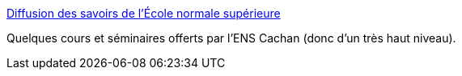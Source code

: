 :jbake-type: post
:jbake-status: published
:jbake-title: Diffusion des savoirs de l'École normale supérieure
:jbake-tags: science,mathématiques,cours,_mois_févr.,_année_2005
:jbake-date: 2005-02-08
:jbake-depth: ../
:jbake-uri: shaarli/1107854016000.adoc
:jbake-source: https://nicolas-delsaux.hd.free.fr/Shaarli?searchterm=http%3A%2F%2Fwww.diffusion.ens.fr%2Findex.php%3Fres%3Dthemes&searchtags=science+math%C3%A9matiques+cours+_mois_f%C3%A9vr.+_ann%C3%A9e_2005
:jbake-style: shaarli

http://www.diffusion.ens.fr/index.php?res=themes[Diffusion des savoirs de l'École normale supérieure]

Quelques cours et séminaires offerts par l'ENS Cachan (donc d'un très haut niveau).
